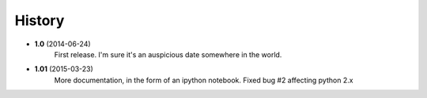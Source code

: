 .. :changelog:

History
-------

* **1.0** (2014-06-24)
	First release. I'm sure it's an auspicious date somewhere in the world.
* **1.01** (2015-03-23)
	More documentation, in the form of an ipython notebook. Fixed bug #2 affecting python 2.x